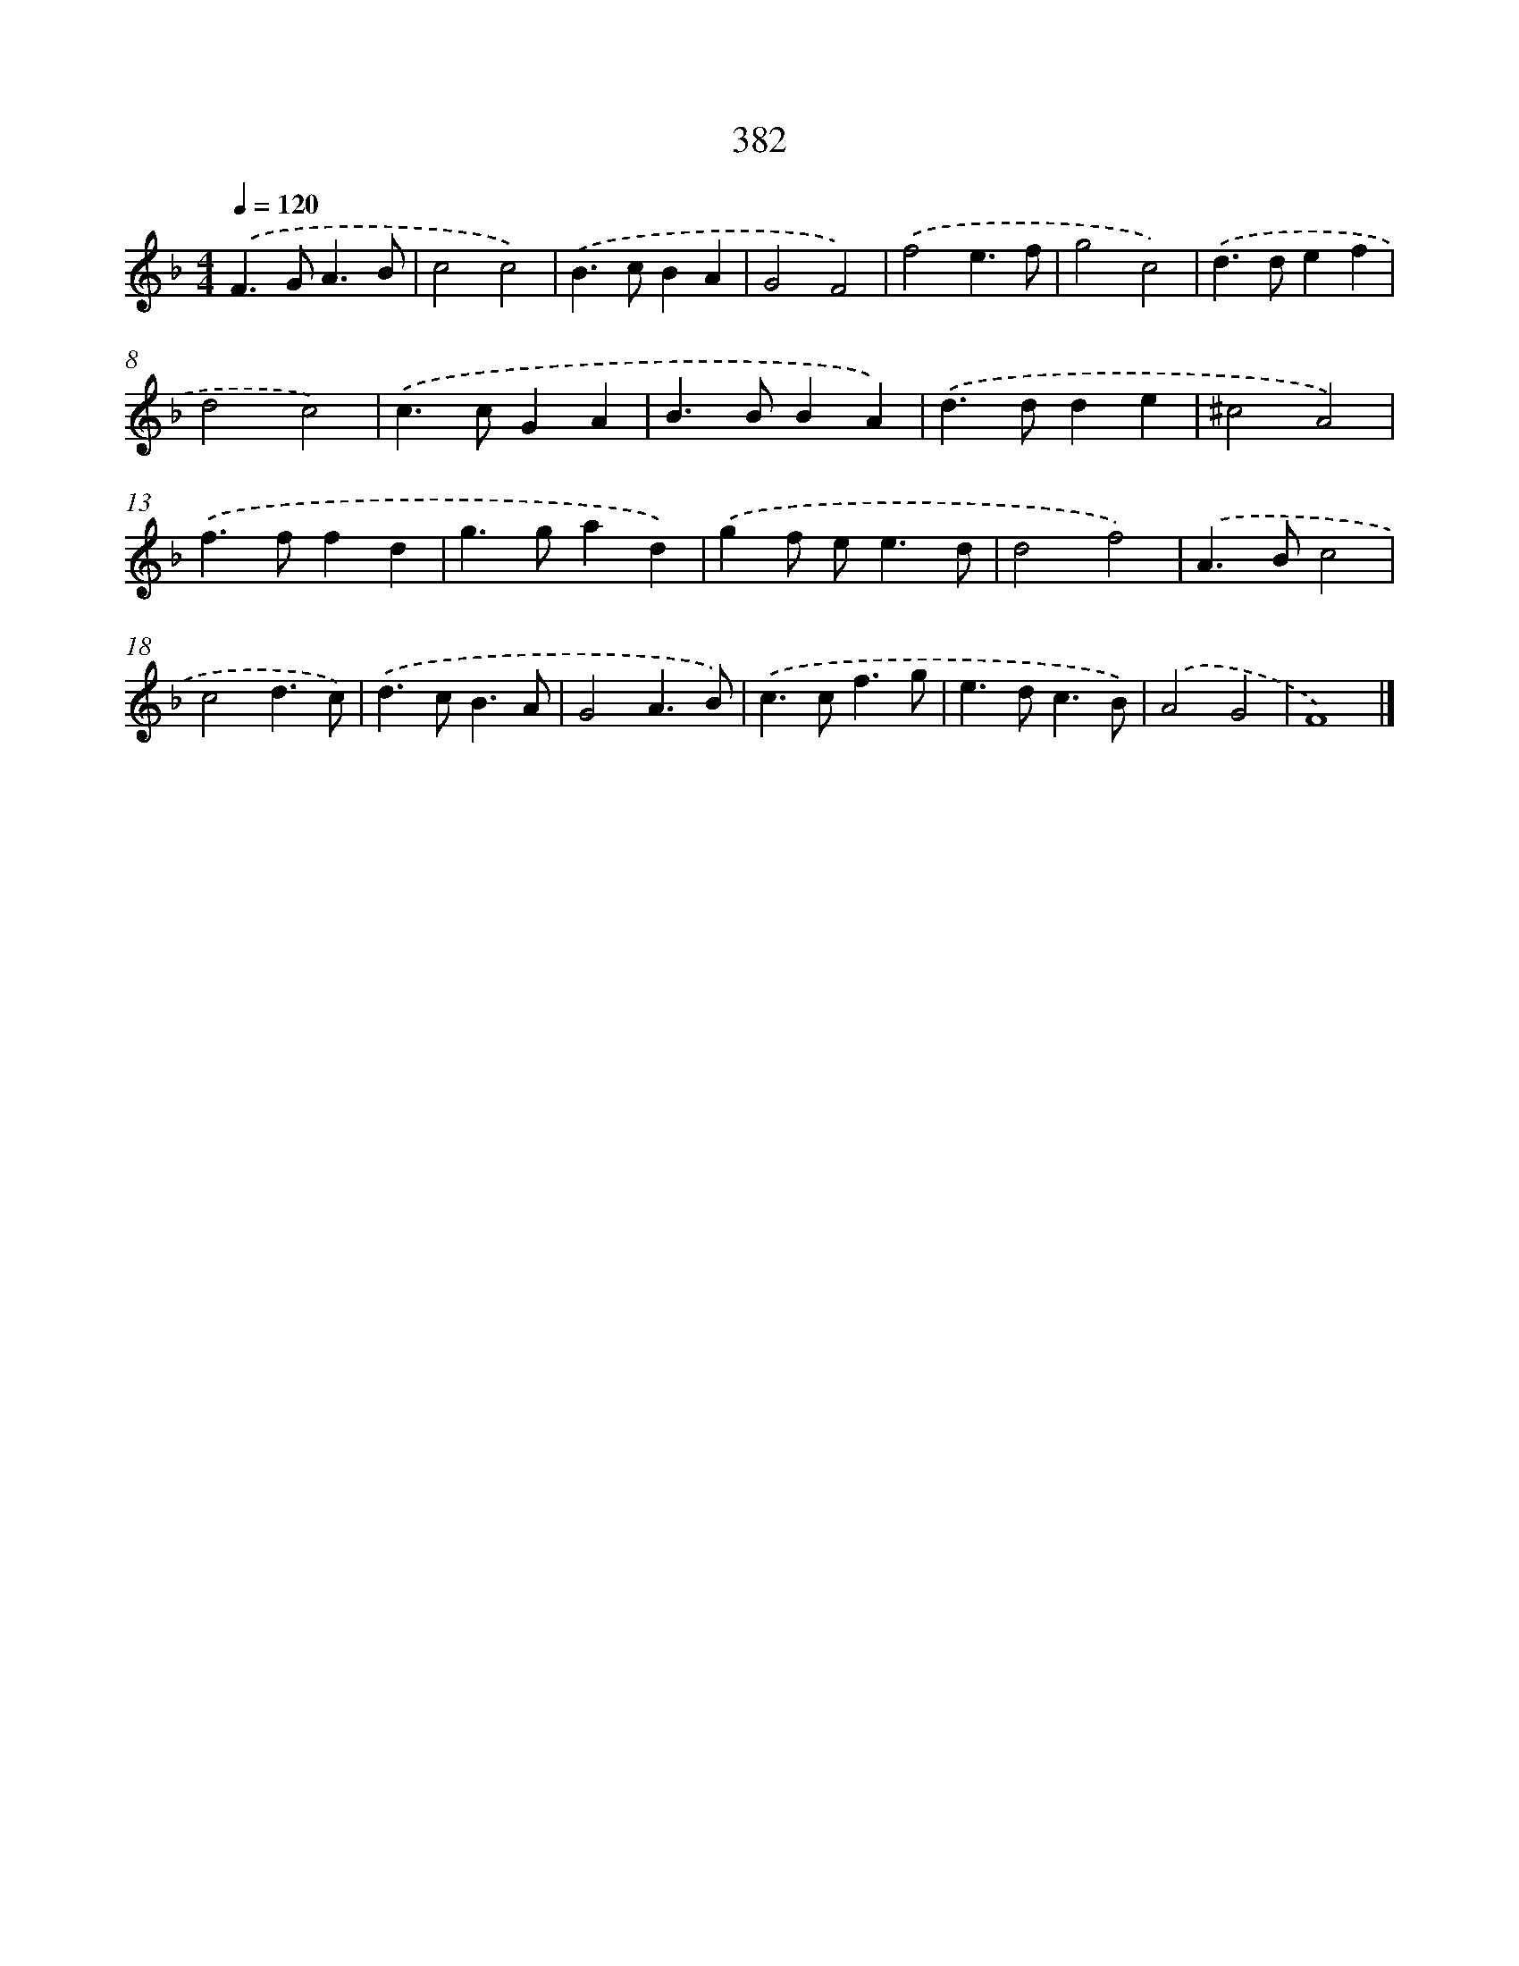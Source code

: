 X: 8070
T: 382
%%abc-version 2.0
%%abcx-abcm2ps-target-version 5.9.1 (29 Sep 2008)
%%abc-creator hum2abc beta
%%abcx-conversion-date 2018/11/01 14:36:43
%%humdrum-veritas 644265862
%%humdrum-veritas-data 1500798838
%%continueall 1
%%barnumbers 0
L: 1/4
M: 4/4
Q: 1/4=120
K: F clef=treble
.('F>GA3/B/ |
c2c2) |
.('B>cBA |
G2F2) |
.('f2e3/f/ |
g2c2) |
.('d>def |
d2c2) |
.('c>cGA |
B>BBA) |
.('d>dde |
^c2A2) |
.('f>ffd |
g>gad) |
.('gf/ e<ed/ |
d2f2) |
.('A>Bc2 |
c2d3/c/) |
.('d>cB3/A/ |
G2A3/B/) |
.('c>cf3/g/ |
e>dc3/B/) |
.('A2G2 |
F4) |]
